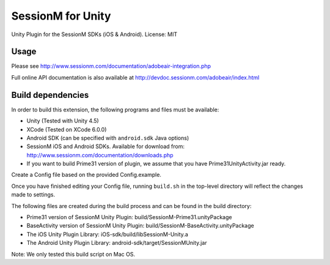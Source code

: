 ======================
SessionM for Unity 
======================

Unity Plugin for the SessionM SDKs (iOS & Android).
License: MIT

#####
Usage
#####

Please see  http://www.sessionm.com/documentation/adobeair-integration.php

Full online API documentation is also available at  http://devdoc.sessionm.com/adobeair/index.html

##################
Build dependencies
##################

In order to build this extension, the following programs and files must be available:

* Unity (Tested with Unity 4.5)
* XCode (Tested on XCode 6.0.0)
* Android SDK (can be specified with ``android.sdk`` Java options)
* SessionM iOS and Android SDKs. Available for download from: http://www.sessionm.com/documentation/downloads.php
* If you want to build Prime31 version of plugin, we assume that you have Prime31UnityActivity.jar ready.

Create a Config file based on the provided Config.example. 
        
Once you have finished editing your Config file, running ``build.sh`` in the top-level directory will reflect the changes made to settings.

The following files are created during the build process and can be found in the build directory:

* Prime31 version of SessionM Unity Plugin: build/SessionM-Prime31.unityPackage
* BaseActivity version of SessionM Unity Plugin: build/SessionM-BaseActivity.unityPackage
* The iOS Unity Plugin Library: iOS-sdk/build/libSessionM-Unity.a
* The Android Unity Plugin Library: android-sdk/target/SessionMUnity.jar

Note:
We only tested this build script on Mac OS.
